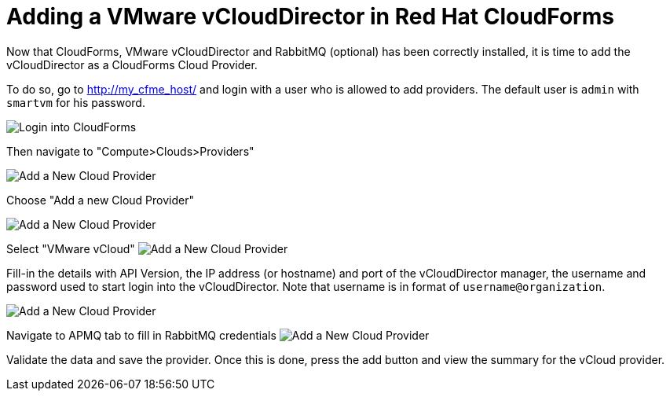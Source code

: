 = Adding a VMware vCloudDirector in Red Hat CloudForms

Now that CloudForms, VMware vCloudDirector and RabbitMQ (optional) has been correctly installed, it
is time to add the vCloudDirector as a CloudForms Cloud Provider.

To do so, go to http://my_cfme_host/ and login with a user who is allowed to
add providers. The default user is `admin` with `smartvm` for his password.

image:../../images/docs_vcd_addPriovider00_front.jpg[alt="Login into CloudForms"]

Then navigate to "Compute>Clouds>Providers"

image:../../images/docs_vcd_addPriovider01_nav.jpg[alt="Add a New Cloud Provider"]

Choose "Add a new Cloud Provider"

image:../../images/docs_vcd_addPriovider02_addNewMenu.jpg[alt="Add a New Cloud Provider"]

Select "VMware vCloud"
image:../../images/docs_vcd_addPriovider03_vcd.jpg[alt="Add a New Cloud Provider"]

Fill-in the details with API Version, the IP address (or hostname) and port of the vCloudDirector manager, the username and password used to start login into the vCloudDirector. Note that username is in format of ``username@organization``.

image:../../images/docs_vcd_addPriovider04_cred.jpg[alt="Add a New Cloud Provider"]

Navigate to APMQ tab to fill in RabbitMQ credentials
image:../../images/docs_vcd_addPriovider04_apmq.jpg[alt="Add a New Cloud Provider"]

Validate the data and save the provider. Once this is done, press the add button and view the summary for the vCloud provider.

